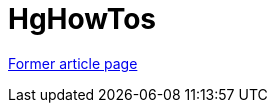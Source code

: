 ////
     Licensed to the Apache Software Foundation (ASF) under one
     or more contributor license agreements.  See the NOTICE file
     distributed with this work for additional information
     regarding copyright ownership.  The ASF licenses this file
     to you under the Apache License, Version 2.0 (the
     "License"); you may not use this file except in compliance
     with the License.  You may obtain a copy of the License at

       http://www.apache.org/licenses/LICENSE-2.0

     Unless required by applicable law or agreed to in writing,
     software distributed under the License is distributed on an
     "AS IS" BASIS, WITHOUT WARRANTIES OR CONDITIONS OF ANY
     KIND, either express or implied.  See the License for the
     specific language governing permissions and limitations
     under the License.
////
= HgHowTos
:page-layout: wiki
:page-tags: community
:jbake-status: published
:icons: font
:keywords: HgHowTos
:description: HgHowTos

link:https://web.archive.org/web/20210118053625/http://wiki.netbeans.org/HgHowTos[Former article page]
